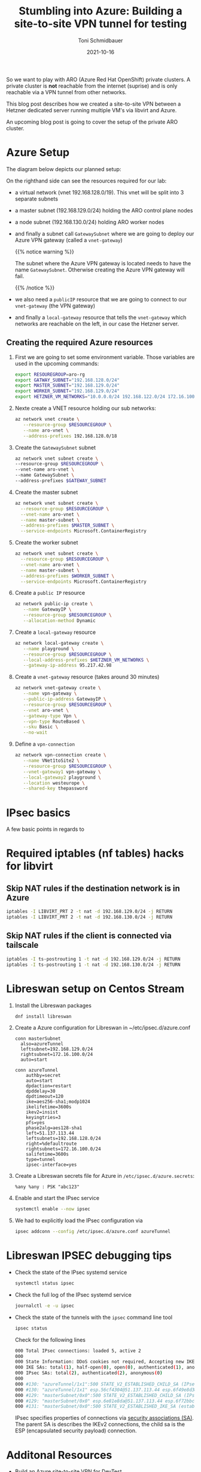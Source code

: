 #+title: Stumbling into Azure: Building a site-to-site VPN tunnel for testing
#+author: Toni Schmidbauer
#+lastmod: [2021-10-16 Sat 16:40]
#+categories[]: Azure ARO OpenShift
#+draft: true
#+variable: value
#+date: 2021-10-16
#+imagesdir: Azure/images/
#+list[]: value_1 value_2 value_3

So we want to play with ARO (Azure Red Hat OpenShift) private
clusters. A private cluster is *not* reachable from the internet
(suprise) and is only reachable via a VPN tunnel from other networks.

This blog post describes how we created a site-to-site VPN between a
Hetzner dedicated server running multiple VM's via libvirt and Azure.

An upcoming blog post is going to cover the setup of the private ARO
cluster.

* Azure Setup

  The diagram below depicts our planned setup:

  #+attr_html: :width 100px
  #+attr_latex: :width 100px
  [[file:/Azure/images/azure_network_setup.png]]

  On the righthand side can see the resources required for our lab:

  - a virtual network (vnet 192.168.128.0/19). This vnet will be split
    into 3 separate subnets
  - a master subnet (192.168.129.0/24) holding the ARO control plane nodes
  - a node subnet (192.168.130.0/24) holding ARO worker nodes
  - and finally a subnet call ~GatewaySubnet~ where we are going to
    deploy our Azure VPN gateway (called a ~vnet-gateway~)

    {{% notice warning %}}

    The subnet where the Azure VPN gateway is located needs to have
    the name ~GatewaySubnet~. Otherwise creating the Azure VPN gateway
    will fail.

    {{% /notice %}}

  - we also need a ~publicIP~ resource that we are going to connect to
    our ~vnet-gateway~ (the VPN gateway)
  - and finally a ~local-gateway~ resource that tells the
    ~vnet-gateway~ which networks are reachable on the left, in our
    case the Hetzner server.

** Creating the required Azure resources

  1) First we are going to set some environment variable. Those
     variables are used in the upcoming commands:
     #+begin_src sh
export RESOUREGROUP=aro-rg
export GATWAY_SUBNET="192.168.128.0/24"
export MASTER_SUBNET="192.168.129.0/24"
export WORKER_SUBNET="192.168.129.0/24"
export HETZNER_VM_NETWORKS="10.0.0.0/24 192.168.122.0/24 172.16.100.0/24"
     #+end_src
  2) Nexte create a VNET resource holding our sub networks:
     #+begin_src sh
az network vnet create \
   --resource-group $RESOURCEGROUP \
   --name aro-vnet \
   --address-prefixes 192.168.128.0/18
  #+end_src
  3) Create the  ~GatewaySubnet~ subnet
     #+begin_src sh
az network vnet subnet create \
--resource-group $RESOURCEGROUP \
--vnet-name aro-vnet \
--name GatewaySubnet \
--address-prefixes $GATEWAY_SUBNET
#+end_src
  4) Create the master subnet
     #+begin_src sh
az network vnet subnet create \
  --resource-group $RESOURCEGROUP \
  --vnet-name aro-vnet \
  --name master-subnet \
  --address-prefixes $MASTER_SUBNET \
  --service-endpoints Microsoft.ContainerRegistry
     #+end_src
  5) Create the worker subnet
     #+begin_src sh
az network vnet subnet create \
  --resource-group $RESOURCEGROUP \
  --vnet-name aro-vnet \
  --name master-subnet \
  --address-prefixes $WORKER_SUBNET \
  --service-endpoints Microsoft.ContainerRegistry
     #+end_src
  6) Create a ~public IP~ resource
     #+begin_src sh
az network public-ip create \
   --name GatewayIP \
   --resource-group $RESOURCEGROUP \
   --allocation-method Dynamic
     #+end_src
  7) Create a ~local-gateway~ resource
     #+begin_src sh
az network local-gateway create \
   --name playground \
   --resource-group $RESOURCEGROUP \
   --local-address-prefixes $HETZNER_VM_NETWORKS \
   --gateway-ip-address 95.217.42.98
     #+end_src
  8) Create a ~vnet-gateway~ resource (takes around 30 minutes)
     #+begin_src sh
az network vnet-gateway create \
   --name vpn-gateway \
   --public-ip-address GatewayIP \
   --resource-group $RESOURCEGROUP \
   --vnet aro-vnet \
   --gateway-type Vpn \
   --vpn-type RouteBased \
   --sku Basic \
   --no-wait
     #+end_src
  9) Define a ~vpn-connection~
     #+begin_src sh
az network vpn-connection create \
   --name VNet1toSite2 \
   --resource-group $RESOURCEGROUP \
   --vnet-gateway1 vpn-gateway \
   --local-gateway2 playground \
   --location westeurope \
   --shared-key thepassword
     #+end_src

* IPsec basics

  A few basic points in regards to
* Required iptables (nf tables) hacks for libvirt

** Skip NAT rules if the destination network is in Azure
#+begin_src sh
iptables -I LIBVIRT_PRT 2 -t nat -d 192.168.129.0/24 -j RETURN
iptables -I LIBVIRT_PRT 2 -t nat -d 192.168.130.0/24 -j RETURN
#+end_src

** Skip NAT rules if the client is connected via tailscale

   #+begin_src sh
iptables -I ts-postrouting 1 -t nat -d 192.168.129.0/24 -j RETURN
iptables -I ts-postrouting 1 -t nat -d 192.168.130.0/24 -j RETURN
   #+end_src
* Libreswan setup on Centos Stream

  1) Install the Libreswan packages
     #+begin_src h
dnf install libreswan
     #+end_src
  2) Create a Azure configuration for Libreswan in ~/etc/ipsec.d/azure.conf
     #+begin_src
conn masterSubnet
  also=azureTunnel
  leftsubnet=192.168.129.0/24
  rightsubnet=172.16.100.0/24
  auto=start

conn azureTunnel
    authby=secret
    auto=start
    dpdaction=restart
    dpddelay=30
    dpdtimeout=120
    ike=aes256-sha1;modp1024
    ikelifetime=3600s
    ikev2=insist
    keyingtries=3
    pfs=yes
    phase2alg=aes128-sha1
    left=51.137.113.44
    leftsubnets=192.168.128.0/24
    right=%defaultroute
    rightsubnets=172.16.100.0/24
    salifetime=3600s
    type=tunnel
    ipsec-interface=yes
     #+end_src
  3) Create a Libreswan secrets file for Azure in ~/etc/ipsec.d/azure.secrets~:
     #+begin_src
%any %any : PSK "abc123"
     #+end_src
  4) Enable and start the IPsec service
     #+begin_src sh
systemctl enable --now ipsec
     #+end_src
  5) We had to explicitly load the IPsec configuration via
     #+begin_src sh
ipsec addconn --config /etc/ipsec.d/azure.conf azureTunnel
     #+end_src

* Libreswan IPSEC debugging tips

  - Check the state of the IPsec systemd service
    #+begin_src sh
systemctl status ipsec
    #+end_src
  - Check the full log of the IPsec systemd service
    #+begin_src sh
journalctl -e -u ipsec
    #+end_src
  - Check the state of the tunnels with the ~ipsec~ command line tool
    #+begin_src sh
ipsec status
    #+end_src

    Check for the following lines
    #+begin_src sh
000 Total IPsec connections: loaded 5, active 2
000
000 State Information: DDoS cookies not required, Accepting new IKE connections
000 IKE SAs: total(1), half-open(0), open(0), authenticated(1), anonymous(0)
000 IPsec SAs: total(2), authenticated(2), anonymous(0)
000
000 #130: "azureTunnel/1x1":500 STATE_V2_ESTABLISHED_CHILD_SA (IPsec SA established); EVENT_SA_REKEY in 2003s; newest IPSEC; eroute owner; isakmp#131; idle;
000 #130: "azureTunnel/1x1" esp.56cf4304@51.137.113.44 esp.6f49e8d3@95.217.42.98 tun.0@51.137.113.44 tun.0@95.217.42.98 Traffic: ESPin=0B ESPout=0B! ESPmax=0B
000 #129: "masterSubnet/0x0":500 STATE_V2_ESTABLISHED_CHILD_SA (IPsec SA established); EVENT_SA_REKEY in 1544s; newest IPSEC; eroute owner; isakmp#131; idle;
000 #129: "masterSubnet/0x0" esp.6e81e8da@51.137.113.44 esp.6f72bbc8@95.217.42.98 tun.0@51.137.113.44 tun.0@95.217.42.98 Traffic: ESPin=0B ESPout=0B! ESPmax=0B
000 #131: "masterSubnet/0x0":500 STATE_V2_ESTABLISHED_IKE_SA (established IKE SA); EVENT_SA_REKEY in 2121s; newest ISAKMP; idle;
    #+end_src

    IPsec specifies properties of connections via [[https://en.wikipedia.org/wiki/IPsec#Security_association][security
    associations (SA)]]. The parent SA is describes the IKEv2
    connections, the child sa is the ESP (encapsulated security
    payload) connection.


* Additonal Resources
  - [[https://blog.notnot.ninja/2020/09/19/azure-site-to-site-vpn/][Build an Azure site-to-site VPN for DevTest]]
  - [[https://docs.microsoft.com/en-us/azure/vpn-gateway/vpn-gateway-howto-site-to-site-resource-manager-cli][Create a virtual network with a Site-to-Site VPN connection using CLI]]
